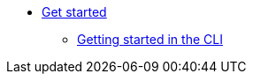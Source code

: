 * xref:pages/getting-started/get-started-guide.adoc[Get started]
** xref:getting-started/getting_started_in_cli.adoc[Getting started in the CLI]

//// 
** xref:getting-started/roles_persmissions.adoc[Permissions and roles]
** xref:getting-started/build_service.adoc[Build Pipeline customization]
** xref:getting-started/component_deployment_lifecycle.adoc[Component deployment lifecycle]
////

